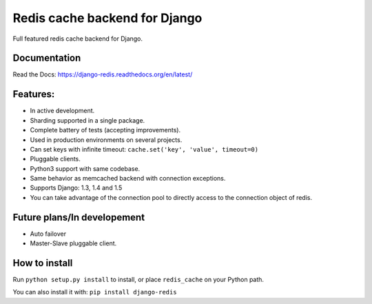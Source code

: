 ==============================
Redis cache backend for Django
==============================

Full featured redis cache backend for Django.

Documentation
-------------

Read the Docs: https://django-redis.readthedocs.org/en/latest/

Features:
---------

* In active development.
* Sharding supported in a single package.
* Complete battery of tests (accepting improvements).
* Used in production environments on several projects.
* Can set keys with infinite timeout: ``cache.set('key', 'value', timeout=0)``
* Pluggable clients.
* Python3 support with same codebase.
* Same behavior as memcached backend with connection exceptions.
* Supports Django: 1.3, 1.4 and 1.5
* You can take advantage of the connection pool to directly access to the connection object of redis.


Future plans/In developement
----------------------------

* Auto failover
* Master-Slave pluggable client.


How to install
--------------

Run ``python setup.py install`` to install,
or place ``redis_cache`` on your Python path.

You can also install it with: ``pip install django-redis``

